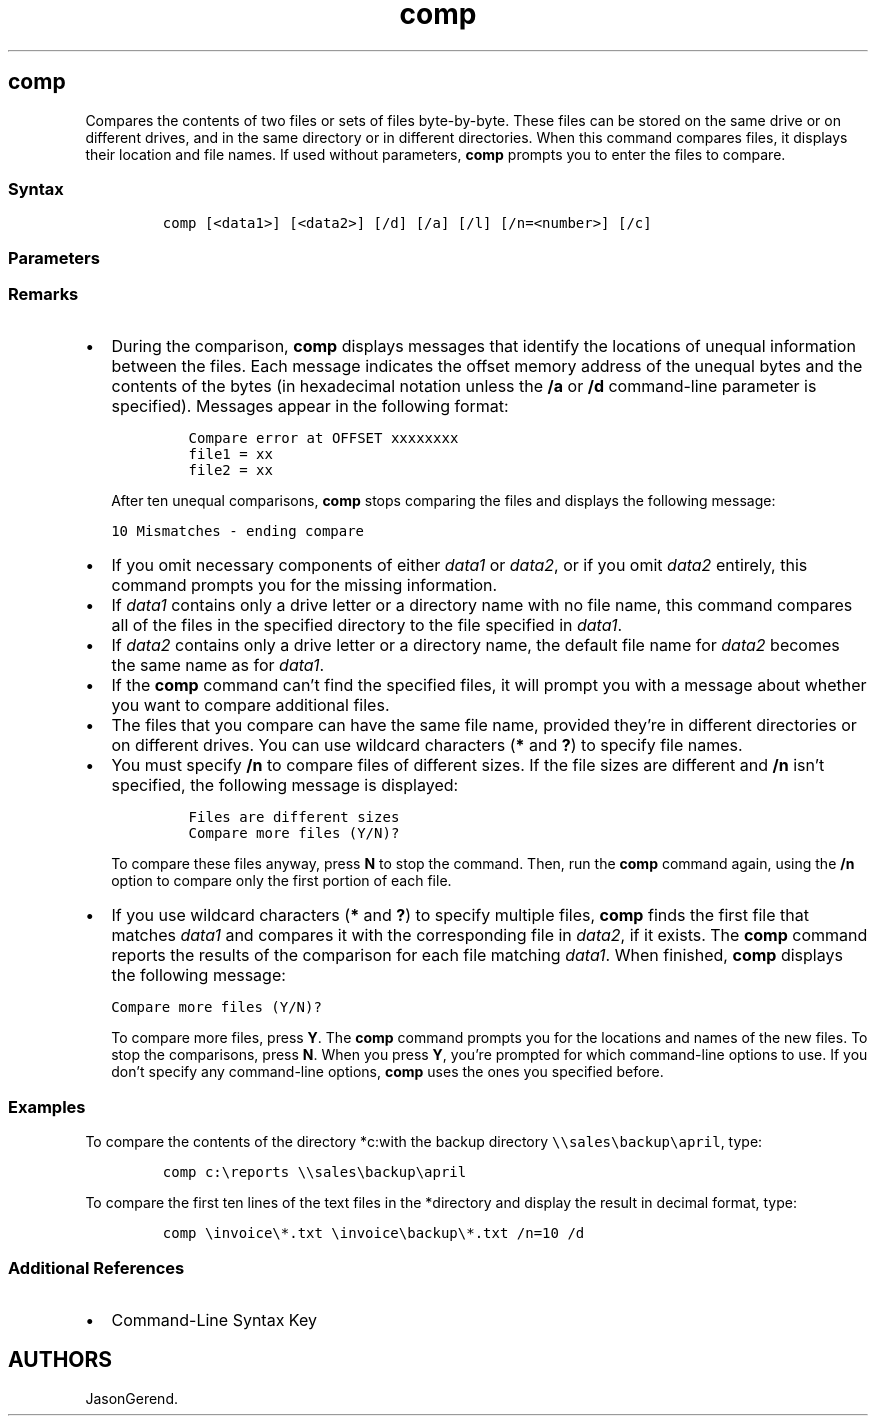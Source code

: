 '\" t
.\" Automatically generated by Pandoc 2.17.0.1
.\"
.TH "comp" 1 "" "" "" ""
.hy
.SH comp
.PP
Compares the contents of two files or sets of files byte-by-byte.
These files can be stored on the same drive or on different drives, and
in the same directory or in different directories.
When this command compares files, it displays their location and file
names.
If used without parameters, \f[B]comp\f[R] prompts you to enter the
files to compare.
.SS Syntax
.IP
.nf
\f[C]
comp [<data1>] [<data2>] [/d] [/a] [/l] [/n=<number>] [/c]
\f[R]
.fi
.SS Parameters
.PP
.TS
tab(@);
lw(31.5n) lw(38.5n).
T{
Parameter
T}@T{
Description
T}
_
T{
\f[C]<data1>\f[R]
T}@T{
Specifies the location and name of the first file or set of files that
you want to compare.
You can use wildcard characters (\f[B]*\f[R] and \f[B]?\f[R]) to specify
multiple files.
T}
T{
\f[C]<data2>\f[R]
T}@T{
Specifies the location and name of the second file or set of files that
you want to compare.
You can use wildcard characters (\f[B]*\f[R] and \f[B]?\f[R]) to specify
multiple files.
T}
T{
/d
T}@T{
Displays differences in decimal format.
(The default format is hexadecimal.)
T}
T{
/a
T}@T{
Displays differences as characters.
T}
T{
/l
T}@T{
Displays the number of the line where a difference occurs, instead of
displaying the byte offset.
T}
T{
/n=\f[C]<number>\f[R]
T}@T{
Compares only the number of lines that are specified for each file, even
if the files are different sizes.
T}
T{
/c
T}@T{
Performs a comparison that is not case-sensitive.
T}
T{
/off[line]
T}@T{
Processes files with the offline attribute set.
T}
T{
/?
T}@T{
Displays Help at the command prompt.
T}
.TE
.SS Remarks
.IP \[bu] 2
During the comparison, \f[B]comp\f[R] displays messages that identify
the locations of unequal information between the files.
Each message indicates the offset memory address of the unequal bytes
and the contents of the bytes (in hexadecimal notation unless the
\f[B]/a\f[R] or \f[B]/d\f[R] command-line parameter is specified).
Messages appear in the following format:
.RS 2
.IP
.nf
\f[C]
Compare error at OFFSET xxxxxxxx
file1 = xx
file2 = xx
\f[R]
.fi
.PP
After ten unequal comparisons, \f[B]comp\f[R] stops comparing the files
and displays the following message:
.PP
\f[C]10 Mismatches - ending compare\f[R]
.RE
.IP \[bu] 2
If you omit necessary components of either \f[I]data1\f[R] or
\f[I]data2\f[R], or if you omit \f[I]data2\f[R] entirely, this command
prompts you for the missing information.
.IP \[bu] 2
If \f[I]data1\f[R] contains only a drive letter or a directory name with
no file name, this command compares all of the files in the specified
directory to the file specified in \f[I]data1\f[R].
.IP \[bu] 2
If \f[I]data2\f[R] contains only a drive letter or a directory name, the
default file name for \f[I]data2\f[R] becomes the same name as for
\f[I]data1\f[R].
.IP \[bu] 2
If the \f[B]comp\f[R] command can\[cq]t find the specified files, it
will prompt you with a message about whether you want to compare
additional files.
.IP \[bu] 2
The files that you compare can have the same file name, provided
they\[cq]re in different directories or on different drives.
You can use wildcard characters (\f[B]*\f[R] and \f[B]?\f[R]) to specify
file names.
.IP \[bu] 2
You must specify \f[B]/n\f[R] to compare files of different sizes.
If the file sizes are different and \f[B]/n\f[R] isn\[cq]t specified,
the following message is displayed:
.RS 2
.IP
.nf
\f[C]
Files are different sizes
Compare more files (Y/N)?
\f[R]
.fi
.PP
To compare these files anyway, press \f[B]N\f[R] to stop the command.
Then, run the \f[B]comp\f[R] command again, using the \f[B]/n\f[R]
option to compare only the first portion of each file.
.RE
.IP \[bu] 2
If you use wildcard characters (\f[B]*\f[R] and \f[B]?\f[R]) to specify
multiple files, \f[B]comp\f[R] finds the first file that matches
\f[I]data1\f[R] and compares it with the corresponding file in
\f[I]data2\f[R], if it exists.
The \f[B]comp\f[R] command reports the results of the comparison for
each file matching \f[I]data1\f[R].
When finished, \f[B]comp\f[R] displays the following message:
.RS 2
.PP
\f[C]Compare more files (Y/N)?\f[R]
.PP
To compare more files, press \f[B]Y\f[R].
The \f[B]comp\f[R] command prompts you for the locations and names of
the new files.
To stop the comparisons, press \f[B]N\f[R].
When you press \f[B]Y\f[R], you\[cq]re prompted for which command-line
options to use.
If you don\[cq]t specify any command-line options, \f[B]comp\f[R] uses
the ones you specified before.
.RE
.SS Examples
.PP
To compare the contents of the directory *c:with the backup directory
\f[C]\[rs]\[rs]sales\[rs]backup\[rs]april\f[R], type:
.IP
.nf
\f[C]
comp c:\[rs]reports \[rs]\[rs]sales\[rs]backup\[rs]april
\f[R]
.fi
.PP
To compare the first ten lines of the text files in the *directory and
display the result in decimal format, type:
.IP
.nf
\f[C]
comp \[rs]invoice\[rs]*.txt \[rs]invoice\[rs]backup\[rs]*.txt /n=10 /d
\f[R]
.fi
.SS Additional References
.IP \[bu] 2
Command-Line Syntax Key
.SH AUTHORS
JasonGerend.
